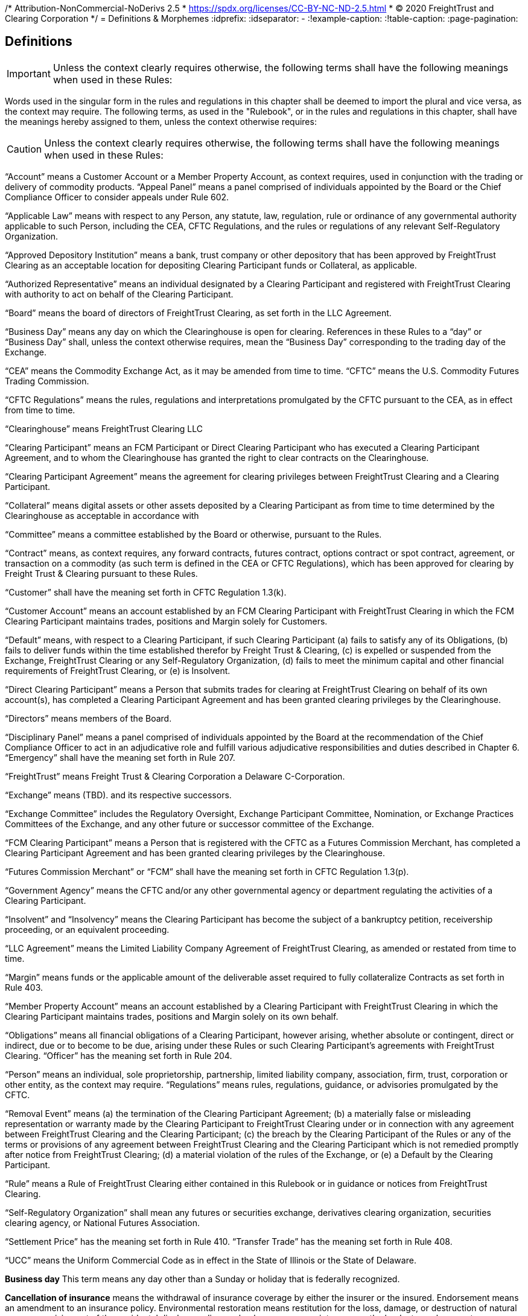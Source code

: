 /* Attribution-NonCommercial-NoDerivs 2.5
 * https://spdx.org/licenses/CC-BY-NC-ND-2.5.html 
 * (C) 2020 FreightTrust and Clearing Corporation */
= Definitions & Morphemes
:idprefix:
:idseparator: -
:!example-caption:
:!table-caption:
:page-pagination:

== Definitions

[IMPORTANT]
====
Unless the context clearly requires otherwise, the following terms shall have the following meanings when used in these Rules:
====

Words used in the singular form in the rules and regulations in this chapter shall be deemed to import the plural and vice versa, as the context may require.
The following terms, as used in the "Rulebook", or in the rules and regulations in this chapter, shall have the meanings hereby assigned to them, unless the context otherwise requires:

[CAUTION]
====
Unless the context clearly requires otherwise, the following terms shall have the following meanings when used in these Rules:
====

"`Account`" means a Customer Account or a Member Property Account, as context requires, used in conjunction with the trading or delivery of commodity products.
"`Appeal Panel`" means a panel comprised of individuals appointed by the Board or the Chief Compliance Officer to consider appeals under Rule 602.

"`Applicable Law`" means with respect to any Person, any statute, law, regulation, rule or ordinance of any governmental authority applicable to such Person, including the CEA, CFTC Regulations, and the rules or regulations of any relevant Self-Regulatory Organization.

"`Approved Depository Institution`" means a bank, trust company or other depository that has been approved by FreightTrust Clearing as an acceptable location for depositing Clearing Participant funds or Collateral, as applicable.

"`Authorized Representative`" means an individual designated by a Clearing Participant and registered with FreightTrust Clearing with authority to act on behalf of the Clearing Participant.

"`Board`" means the board of directors of FreightTrust Clearing, as set forth in the LLC Agreement.

"`Business Day`" means any day on which the Clearinghouse is open for clearing.
References in these Rules to a "`day`" or "`Business Day`" shall, unless the context otherwise requires, mean the "`Business Day`" corresponding to the trading day of the Exchange.

"`CEA`" means the Commodity Exchange Act, as it may be amended from time to time.
"`CFTC`" means the U.S.
Commodity Futures Trading Commission.

"`CFTC Regulations`" means the rules, regulations and interpretations promulgated by the CFTC pursuant to the CEA, as in effect from time to time.

"`Clearinghouse`" means FreightTrust Clearing LLC

"`Clearing Participant`" means an FCM Participant or Direct Clearing Participant who has executed a Clearing Participant Agreement, and to whom the Clearinghouse has granted the right to clear contracts on the Clearinghouse.

"`Clearing Participant Agreement`" means the agreement for clearing privileges between FreightTrust Clearing and a Clearing Participant.

"`Collateral`" means digital assets or other assets deposited by a Clearing Participant as from time to time determined by the Clearinghouse as acceptable in accordance with

"`Committee`" means a committee established by the Board or otherwise, pursuant to the Rules.

"`Contract`" means, as context requires, any forward contracts, futures contract, options contract or spot contract, agreement, or transaction on a commodity (as such term is defined in the CEA or CFTC Regulations), which has been approved for clearing by Freight Trust & Clearing pursuant to these Rules.

"`Customer`" shall have the meaning set forth in CFTC Regulation 1.3(k).

"`Customer Account`" means an account established by an FCM Clearing Participant with FreightTrust Clearing in which the FCM Clearing Participant maintains trades, positions and Margin solely for Customers.

"`Default`" means, with respect to a Clearing Participant, if such Clearing Participant (a) fails to satisfy any of its Obligations, (b) fails to deliver funds within the time established therefor by Freight Trust & Clearing, (c) is expelled or suspended from the Exchange, FreightTrust Clearing or any Self-Regulatory Organization, (d) fails to meet the minimum capital and other financial requirements of FreightTrust Clearing, or (e) is Insolvent.

"`Direct Clearing Participant`" means a Person that submits trades for clearing at FreightTrust Clearing on behalf of its own account(s), has completed a Clearing Participant Agreement and has been granted clearing privileges by the Clearinghouse.

"`Directors`" means members of the Board.

"`Disciplinary Panel`" means a panel comprised of individuals appointed by the Board at the recommendation of the Chief Compliance Officer to act in an adjudicative role and fulfill various adjudicative responsibilities and duties described in Chapter 6.
"`Emergency`" shall have the meaning set forth in Rule 207.

"`FreightTrust`" means Freight Trust & Clearing Corporation a Delaware C-Corporation.

"`Exchange`" means  (TBD).
and its respective successors.

"`Exchange Committee`" includes the Regulatory Oversight, Exchange Participant Committee, Nomination, or Exchange Practices Committees of the Exchange, and any other future or successor committee of the Exchange.

"`FCM Clearing Participant`" means a Person that is registered with the CFTC as a Futures Commission Merchant, has completed a Clearing Participant Agreement and has been granted clearing privileges by the Clearinghouse.

"`Futures Commission Merchant`" or "`FCM`" shall have the meaning set forth in CFTC Regulation 1.3(p).

"`Government Agency`" means the CFTC and/or any other governmental agency or department regulating the activities of a Clearing Participant.

"`Insolvent`" and "`Insolvency`" means the Clearing Participant has become the subject of a bankruptcy petition, receivership proceeding, or an equivalent proceeding.

"`LLC Agreement`" means the Limited Liability Company Agreement of FreightTrust Clearing, as amended or restated from time to time.

"`Margin`" means funds or the applicable amount of the deliverable asset required to fully collateralize Contracts as set forth in Rule 403.

"`Member Property Account`" means an account established by a Clearing Participant with FreightTrust Clearing in which the Clearing Participant maintains trades, positions and Margin solely on its own behalf.

"`Obligations`" means all financial obligations of a Clearing Participant, however arising, whether absolute or contingent, direct or indirect, due or to become to be due, arising under these Rules or such Clearing Participant's agreements with FreightTrust Clearing.
"`Officer`" has the meaning set forth in Rule 204.

"`Person`" means an individual, sole proprietorship, partnership, limited  liability company, association, firm, trust, corporation or other entity, as the context may require.
"`Regulations`" means rules, regulations, guidance, or advisories promulgated by the CFTC.

"`Removal Event`" means (a) the termination of the Clearing Participant Agreement;
(b) a materially false or misleading representation or warranty made by the Clearing Participant to FreightTrust Clearing under or in connection with any agreement between FreightTrust Clearing and the Clearing Participant;
(c) the breach by the Clearing Participant of the Rules or any of the terms or provisions of any agreement between FreightTrust Clearing and the Clearing Participant which is not remedied promptly after notice from FreightTrust Clearing;
(d) a material violation of the rules of the Exchange, or (e) a Default by the Clearing Participant.

"`Rule`" means a Rule of FreightTrust Clearing either contained in this Rulebook or in guidance or notices from FreightTrust Clearing.

"`Self-Regulatory Organization`" shall mean any futures or securities exchange, derivatives clearing organization, securities clearing agency, or National Futures Association.

"`Settlement Price`" has the meaning set forth in Rule 410.
"`Transfer Trade`" has the meaning set forth in Rule 408.

"`UCC`" means the Uniform Commercial Code as in effect in the State of Illinois or the State of Delaware.

*Business day* This term means any day other than a Sunday or holiday that is federally recognized.

*Cancellation of insurance* means the withdrawal of insurance coverage by either the insurer or the insured.
Endorsement means an amendment to an insurance policy.
Environmental restoration means restitution for the loss, damage, or destruction of natural resources arising out of the accidental discharge, dispersal, release or escape into or upon the land, atmosphere, watercourse, or body of water of any commodity transported by a motor carrier.
This shall include the cost of removal and the cost of necessary measure taken to minimize or mitigate damage to human health, the natural environment, fish, shellfish, and wildlife.

*Evidence of security* means a surety bond or a policy of insurance with the appropriate endorsement attached.

*Financial responsibility **means the financial reserves (e.g., insurance policies or surety bonds) sufficient to satisfy liability amounts set forth in this subpart covering public liability.*

*For-hire carriage* means the business of transporting, for compensation, the goods or property of another.
In bulk means the transportation, as cargo, of property, except Division 1.1, 1.2, or 1.3 materials, and Division 2.3, Hazard Zone A gases, in containment systems with capacities in excess of 3500 water gallons.
In bulk (Division 1.1, 1.2, and 1.3 explosives) means the transportation, as cargo, of any Division 1.1, 1.2, or 1.3 materials in any quantity.
In bulk (Division 2.3, Hazard Zone A or Division 6.1, Packing Group I, Hazard Zone A materials) means the transportation, as cargo, of any Division 2.3, Hazard Zone A, or Division 6.1, packing Group I, Hazard Zone A material, in any quantity.
Insured and principal means the motor carrier named in the policy of insurance, surety bond, endorsement, or notice of cancellation, and also the fiduciary of such motor carrier.

*Insurance premium* means the monetary sum an insured pays an insurer for acceptance of liability for public liability claims made against the insured.

*Motor carrier* means a for-hire motor carrier or a private motor carrier.
The term includes, but is not limited to, a motor carrier's agent, officer, or representative;
an employee responsible for hiring, supervising, training, assigning, or dispatching a driver;
or an employee concerned with the installation, inspection, and maintenance of motor vehicle equipment and/or accessories.

*Property damage* means damage to or loss of use of tangible property.
Public liability means liability for bodily injury or property damage and includes liability for environmental restoration.

*State* means a State of the United States, the District of Columbia, Puerto Rico, the Virgin Islands, American Samoa, Guam, and the Northern Mariana Islands.Cancellation of insurance means the withdrawal of insurance coverage by either the insurer or the insured.

*Endorsement* means an amendment to an insurance policy.

*Environmental restoration* means restitution for the loss, damage, or destruction of natural resources arising out of the accidental discharge, dispersal, release or escape into or upon the land, atmosphere, watercourse, or body of water of any commodity transported by a motor carrier.
This shall include the cost of removal and the cost of necessary measure taken to minimize or mitigate damage to human health, the natural environment, fish, shellfish, and wildlife.

*Evidence of security* means a surety bond or a policy of insurance with the appropriate endorsement attached.

*Financial responsibility* means the financial reserves (e.g., insurance policies or surety bonds) sufficient to satisfy liability amounts set forth in this subpart covering public liability.

*For-hire carriage* means the business of transporting, for compensation, the goods or property of another.

*In bulk* means the transportation, as cargo, of property, except Division 1.1, 1.2, or 1.3 materials, and Division 2.3, Hazard Zone A gases, in containment systems with capacities in excess of 3500 water gallons.
In bulk (Division 1.1, 1.2, and 1.3 explosives) means the transportation, as cargo, of any Division 1.1, 1.2, or 1.3 materials in any quantity.
In bulk (Division 2.3, Hazard Zone A or Division 6.1, Packing Group I, Hazard Zone A materials) means the transportation, as cargo, of any Division 2.3, Hazard Zone A, or Division 6.1, packing Group I, Hazard Zone A material, in any quantity.
Insured and principal means the motor carrier named in the policy of insurance, surety bond, endorsement, or notice of cancellation, and also the fiduciary of such motor carrier.
Insurance premium means the monetary sum an insured pays an insurer for acceptance of liability for public liability claims made against the insured.

*Motor carrier* means a for-hire motor carrier or a private motor carrier.
The term includes, but is not limited to, a motor carrier's agent, officer, or representative;
an employee responsible for hiring, supervising, training, assigning, or dispatching a driver;
or an employee concerned with the installation, inspection, and maintenance of motor vehicle equipment and/or accessories.


*Account* means a Customer Account or a Member Property Account, as context requires, used in conjunction with the trading or delivery of commodity products or smart contracts.
*Appeal Panel* means a panel comprised of individuals appointed by the Board or the Chief Compliance Officer to consider appeals under Rule 602.

*Applicable Law* means with respect to any Person, any statute, law, regulation, rule or ordinance of any governmental authority applicable to such Person, including the CEA, CFTC Regulations, and the rules or regulations of any relevant Self-Regulatory Organization.

*Approved Depository Institution* means a bank, trust company or other depository that has been approved by FreightTrust Clearing as an acceptable location for depositing Clearing Participant funds or Collateral, as applicable.

*Authorized Representative* means an individual designated by a Clearing Participant and registered with FreightTrust Clearing with authority to act on behalf of the Clearing Participant.

*Board* means the board of directors of FreightTrust Clearing, as set forth in the LLC Agreement.

*Business Day* means any day on which the Clearinghouse is open for clearing.
References in these Rules to a _day_ or  *Business Day* shall, unless the context otherwise requires, mean the "`Business Day** corresponding to the trading day of the Platform/Network.

*CEA* means the Commodity Exchange Act, as it may be amended from time to time.
_CFTC_ means the U.S.
Commodity Futures Trading Commission.

*CFTC Regulations* means the rules, regulations and interpretations promulgated by the CFTC pursuant to the CEA, as in effect from time to time.

*Chain* means the Freight Trust Network, _see Network_

*Clearinghouse* means FreightTrust Clearing LLC.

*Clearing Participant* means an FCM Participant or Direct Clearing Participant who has executed a Clearing Participant Agreement, and to whom the Clearinghouse has granted the right to clear contracts on the Network/Platform.

*Clearing Participant Agreement* means the agreement for clearing privileges between FreightTrust Clearing and a Clearing Participant.

*Collateral* means digital assets or other assets deposited by a Clearing Participant as from time to time determined by the Clearinghouse as acceptable in accordance with Rule 403(b).

*Committee* means a committee established by the Board or otherwise, pursuant to the Rules.

*Contract* means, as context requires, any forward contracts, futures contract, options contract or spot contract, agreement, or transaction on a commodity (as such term is defined in the CEA or CFTC Regulations), which has been approved for clearing by Freight Trust & Clearing pursuant to these Rules.

*Cryptocurrency* means any _Digital Asset_

*Customer* shall have the meaning set forth in CFTC Regulation 1.3(k).

*Customer Account* means an account established by an FCM Clearing Participant with FreightTrust Clearing in which the FCM Clearing Participant maintains trades, positions and Margin solely for Customers.

*Default* means, with respect to a Clearing Participant, if such Clearing Participant  	(a) fails to satisfy any of its Obligations,  	(b) fails to deliver funds within the time established therefor by Freight Trust & Clearing,  	(c) is expelled or suspended from the Exchange, FreightTrust Clearing or any Self-Regulatory Organization,  	(d) fails to meet the minimum capital and other financial requirements of FreightTrust Clearing, or  	(e) is Insolvent.

*Direct Clearing Participant* means a Person that submits trades for clearing at FreightTrust Clearing on behalf of its own account(s), has completed a Clearing Participant Agreement and has been granted clearing privileges by the Clearinghouse Proper.

*Directors* means members of the Board.

*Digital Asset* refers to but is not limited to Bitcoin ($XBT) Ethereum ($ETH), $BOL, or any Smart-Contract dervied Asset or UTXO asset.

*Disciplinary Panel* means a panel comprised of individuals appointed by the Board at the recommendation of the Chief Compliance Officer to act in an adjudicative role and fulfill various adjudicative responsibilities and duties described in Chapter 6.
_Emergency_ shall have the meaning set forth in Rule 207.

*Freight Trust* means FreightTrust & Clearing Corporation a Delaware C-Corporation.

*Exchange* means  (TBD).
and its respective successors.

*Exchange Committee* includes the Regulatory Oversight, Exchange Participant Committee, Nomination, or Exchange Practices Committees of the Exchange, and any other future or successor committee of the Exchange.

*EVM* refers to the _Ethereum Virtual Machine_

*FCM Clearing Participant* means a Person that is registered with the CFTC as a Futures Commission Merchant, has completed a Clearing Participant Agreement and has been granted clearing privileges by the Network/Clearinghouse.

*Fungible Tokens*

*Futures Commission Merchant* or _FCM_ shall have the meaning set forth in CFTC Regulation 1.3(p).

*Genesis File* refers to the https://github.com/freight-trust/spec/genesis.json[genesis.json] file.
This file determines the _Network Protocol_

*Government Agency* means the CFTC and/or any other governmental agency or department regulating the activities of a Clearing Participant.

*Insolvent* and *Insolvency* means the Clearing Participant has become the subject of a bankruptcy petition, receivership proceeding, or an equivalent proceeding.

*Margin* means funds or the applicable amount of the deliverable asset required to fully collateralize Contracts as set forth in Rule 403.

*Member Property Account* means an account established by a Clearing Participant with FreightTrust Clearing in which the Clearing Participant maintains trades, positions and Margin solely on its own behalf.

*Network* refers to the Blockchain Network generated through the _genisis file_

*Network Participant* means any user and/or service provider that transacts, provides services including but not limited to connectivity, block generation, concensus, API access, RPC access, or otherwises participates on-chain.

*Network Protocol* means the protocol initalized and specificed in the _genesis file_

*Node* means a service provider that provides, signs, validates or otherwise propergates blocks generated on the network.

*Non-Fungible Tokens*

*Obligations* means all financial obligations of a Clearing Participant, however arising, whether absolute or contingent, direct or indirect, due or to become to be due, arising under these Rules or such Clearing Participant's agreements with FreightTrust Clearing.

*Officer* has the meaning set forth in Rule 204.

*Person* means an individual, sole proprietorship, partnership, limited  liability company, association, firm, trust, corporation or other entity, as the context may require.

*Protocol* can refer to the _Network Protocol_ or a _Regime_

*Regulations* means rules, regulations, guidance, or advisories promulgated by the CFTC.

*Removal Event* means (a) the termination of the Clearing Participant Agreement;
(b) a materially false or misleading representation or warranty made by the Clearing Participant to FreightTrust Clearing under or in connection with any agreement between FreightTrust Clearing and the Clearing Participant;
(c) the breach by the Clearing Participant of the Rules or any of the terms or provisions of any agreement between FreightTrust Clearing and the Clearing Participant which is not remedied promptly after notice from FreightTrust Clearing;
(d) a material violation of the rules of the Exchange, or (e) a Default by the Clearing Participant.

*Rule* means a Rule of FreightTrust Clearing either contained in this Rulebook or in guidance or notices from FreightTrust Clearing.

*Self-Regulatory Organization* shall mean any futures or securities exchange, derivatives clearing organization, securities clearing agency, or National Futures Association.

*Settlement Price* has the meaning set forth in Rule 410.

*Smart Contract* means an executable program that runs on the network through the EVM.

*Transfer Trade* has the meaning set forth in Rule 408.

*UCC* means the Uniform Commercial Code as in effect in the State of Illinois, California, New York, and Delaware.
Interpretation deteremined by parties.

=== In these Rules, unless the context clearly requires otherwise,

....
(a) words in the singular include the plural and words in the plural include the singular,
(b) any gender includes each other gender,
(c) references to statutory provisions include those provisions, and any rules or regulations promulgated thereunder, as amended, and
(d) all uses of the word “including” should be construed to mean “including, but not limited to.

Headings included herein are for convenience purposes only and do not form a part of these Rules.
....

*Date and Time References* Unless otherwise specified, all references to dates, times or time periods shall refer to, or be measured in accordance with the time in New York City, New York.
